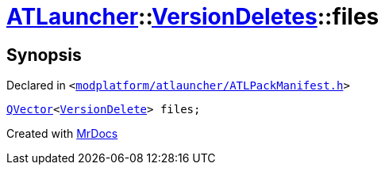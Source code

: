 [#ATLauncher-VersionDeletes-files]
= xref:ATLauncher.adoc[ATLauncher]::xref:ATLauncher/VersionDeletes.adoc[VersionDeletes]::files
:relfileprefix: ../../
:mrdocs:


== Synopsis

Declared in `&lt;https://github.com/PrismLauncher/PrismLauncher/blob/develop/modplatform/atlauncher/ATLPackManifest.h#L152[modplatform&sol;atlauncher&sol;ATLPackManifest&period;h]&gt;`

[source,cpp,subs="verbatim,replacements,macros,-callouts"]
----
xref:QVector.adoc[QVector]&lt;xref:ATLauncher/VersionDelete.adoc[VersionDelete]&gt; files;
----



[.small]#Created with https://www.mrdocs.com[MrDocs]#

